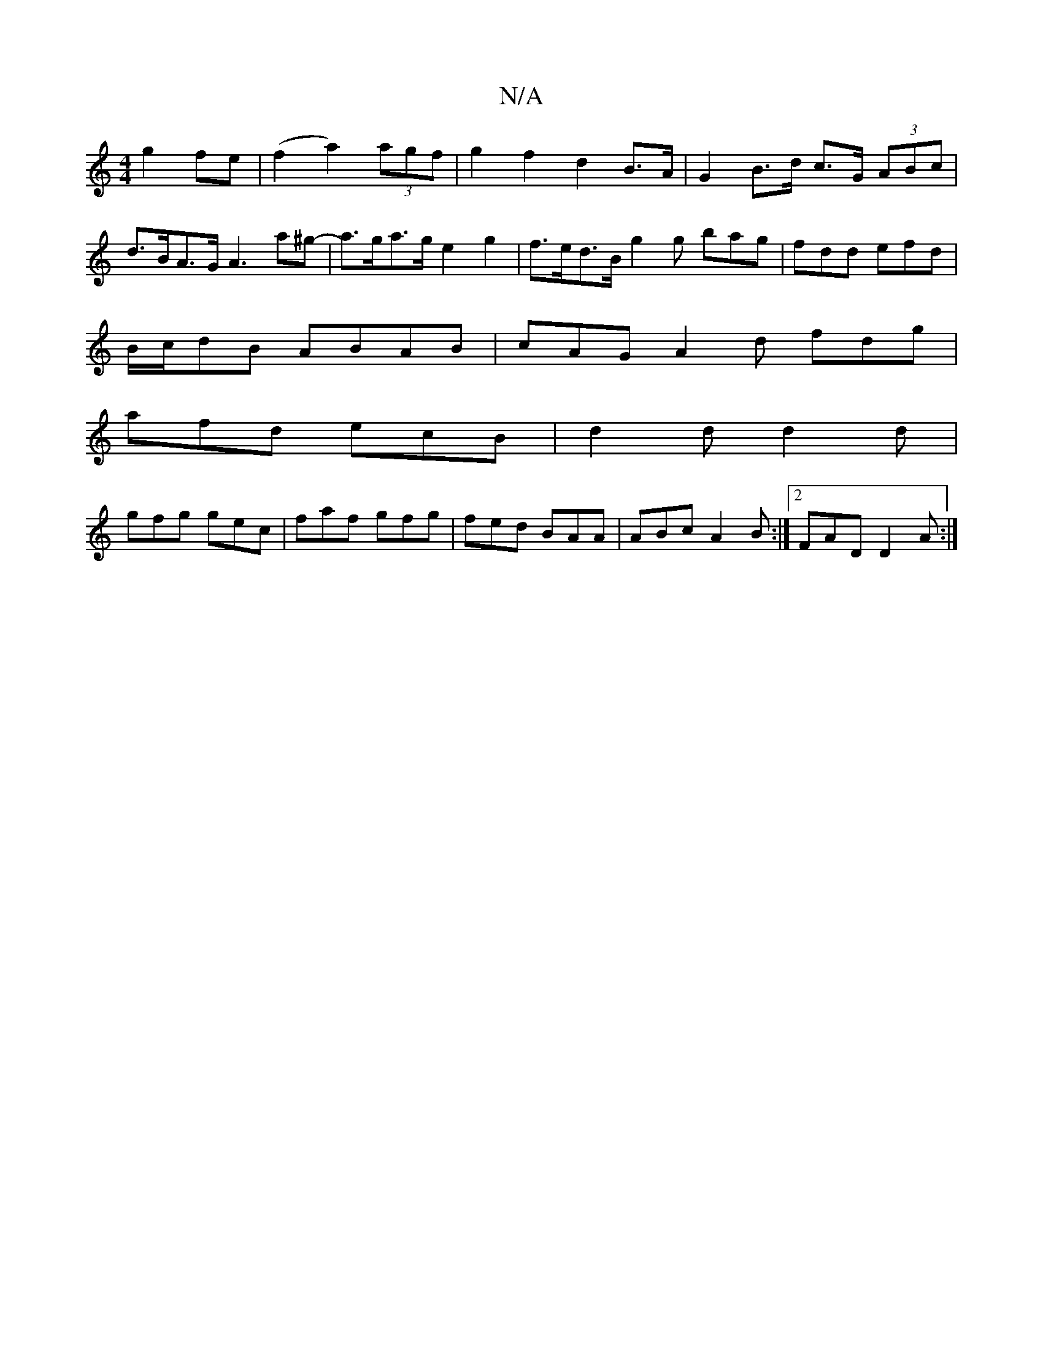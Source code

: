 X:1
T:N/A
M:4/4
R:N/A
K:Cmajor
2g2 fe| (f2a2) (3agf | g2 f2 d2 B>A | G2 B>d c>G (3ABc | d>BA>G A3 a^g- | a>ga>g e2 g2 | f>ed>B g2g bag|fdd efd|
B/c/dB ABAB|cAG A2d fdg|
afd ecB|d2d d2d|
gfg gec|faf gfg|fed BAA|ABc A2B:|2 FAD D2A :|
